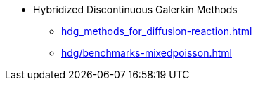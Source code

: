 // -*- mode: adoc -*-
* Hybridized Discontinuous Galerkin Methods
** xref:hdg_methods_for_diffusion-reaction.adoc[]
** xref:hdg/benchmarks-mixedpoisson.adoc[]
